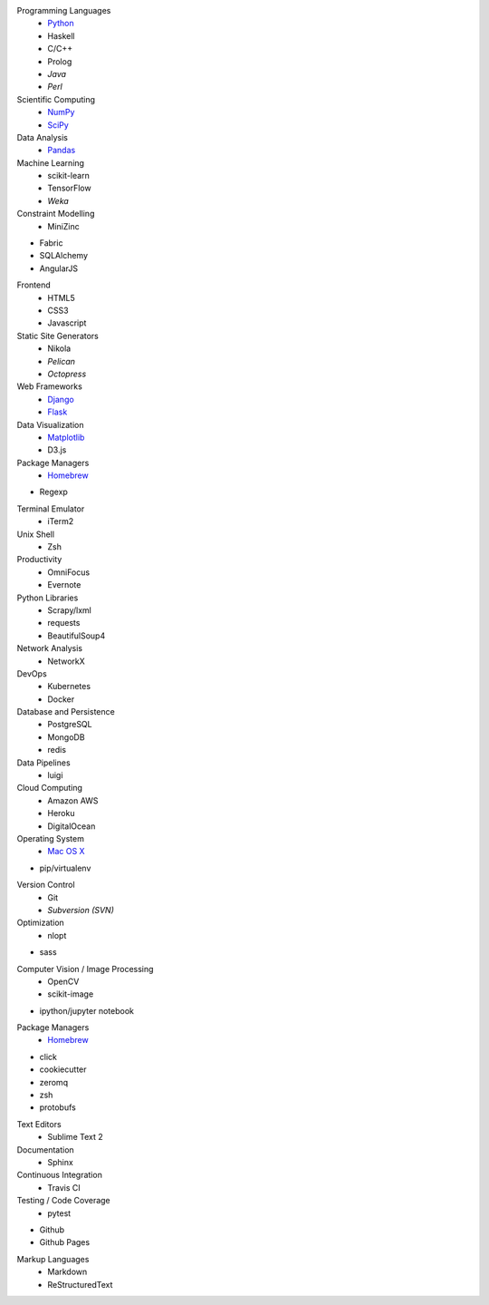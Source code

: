 .. title: Development Stack
.. slug: development-stack
.. date: 2016-04-29 01:16:23 UTC+10:00
.. tags: 
.. category: 
.. link: 
.. description: 
.. type: text

Programming Languages
  * Python_
  * Haskell
  * C/C++
  * Prolog
  * *Java*
  * *Perl*

Scientific Computing
  * NumPy_
  * SciPy_

Data Analysis
  * Pandas_

Machine Learning
  * scikit-learn
  * TensorFlow
  * *Weka*

Constraint Modelling
  * MiniZinc

* Fabric
* SQLAlchemy
* AngularJS

Frontend
  * HTML5
  * CSS3
  * Javascript

Static Site Generators
  * Nikola
  * *Pelican*
  * *Octopress*

Web Frameworks
  * Django_
  * Flask_

Data Visualization
  * Matplotlib_
  * D3.js

Package Managers
  * Homebrew_

* Regexp

Terminal Emulator
  * iTerm2

Unix Shell
  * Zsh

Productivity
  * OmniFocus
  * Evernote


Python Libraries
  * Scrapy/lxml
  * requests
  * BeautifulSoup4

Network Analysis
  * NetworkX

DevOps
  * Kubernetes
  * Docker

Database and Persistence
  * PostgreSQL
  * MongoDB
  * redis

Data Pipelines
  * luigi

Cloud Computing
  * Amazon AWS
  * Heroku
  * DigitalOcean

Operating System
  * `Mac OS X`_

* pip/virtualenv

Version Control
  * Git
  * *Subversion (SVN)*

Optimization
  * nlopt

* sass

Computer Vision / Image Processing
  * OpenCV
  * scikit-image

* ipython/jupyter notebook

Package Managers
  * Homebrew_

* click
* cookiecutter
* zeromq

* zsh

* protobufs

Text Editors
  * Sublime Text 2

Documentation
  * Sphinx

Continuous Integration
  * Travis CI

Testing / Code Coverage
  * pytest

* Github
* Github Pages

Markup Languages
  * Markdown
  * ReStructuredText

.. _Matplotlib: /tags/matplotlib
.. _Python: /tags/python
.. _NumPy: /tags/numpy
.. _SciPy: /tags/scipy
.. _Mac OS X: /tags/osx
.. _LaTeX: /tags/latex
.. _Django: /tags/django
.. _Flask: /tags/flask
.. _Homebrew: /tags/homebrew
.. _Pandas: /tags/pandas
